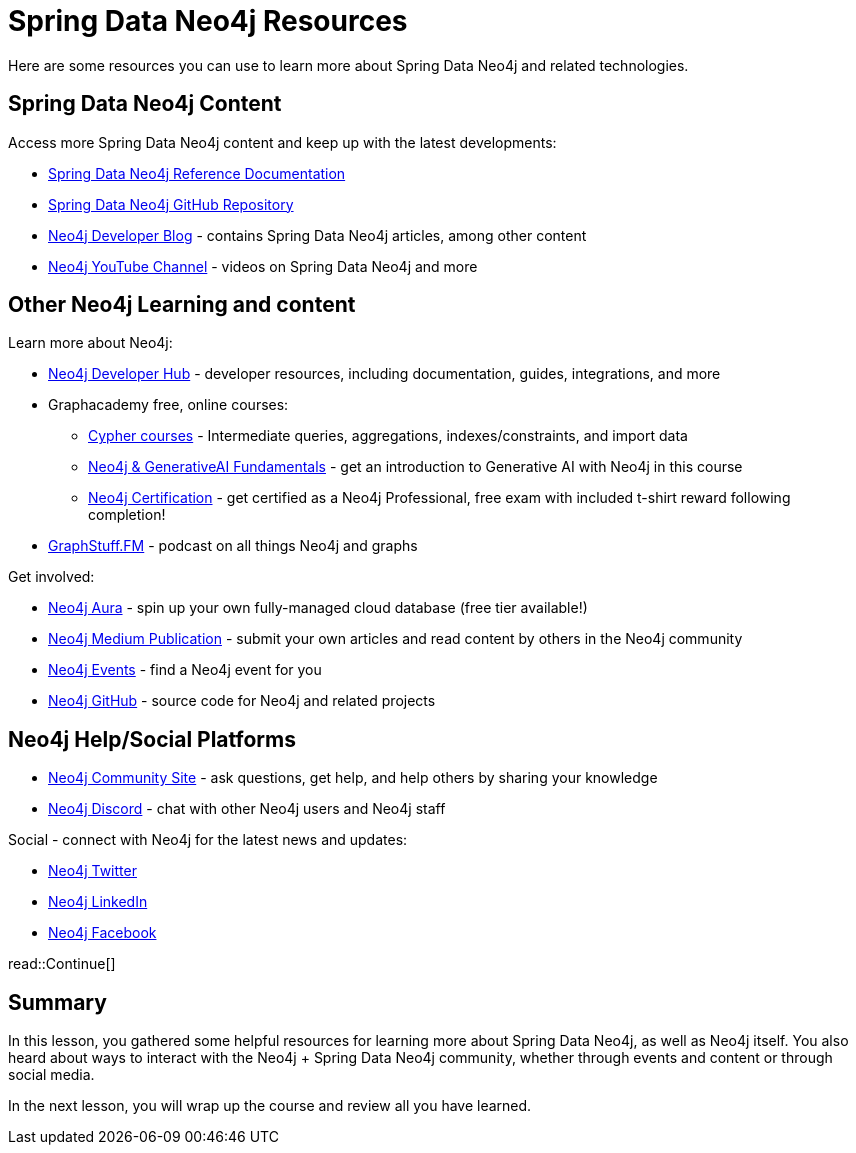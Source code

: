= Spring Data Neo4j Resources
:order: 1
:type: lesson

Here are some resources you can use to learn more about Spring Data Neo4j and related technologies.

== Spring Data Neo4j Content

Access more Spring Data Neo4j content and keep up with the latest developments:

* https://docs.spring.io/spring-data/neo4j/reference/[Spring Data Neo4j Reference Documentation^]
* https://github.com/spring-projects/spring-data-neo4j[Spring Data Neo4j GitHub Repository^]
* https://neo4j.com/developer-blog/[Neo4j Developer Blog^] - contains Spring Data Neo4j articles, among other content
* https://www.youtube.com/@neo4j[Neo4j YouTube Channel^] - videos on Spring Data Neo4j and more

== Other Neo4j Learning and content

Learn more about Neo4j:

* https://neo4j.com/developer/[Neo4j Developer Hub^] - developer resources, including documentation, guides, integrations, and more
* Graphacademy free, online courses:
** https://graphacademy.neo4j.com/categories/cypher/[Cypher courses^] - Intermediate queries, aggregations, indexes/constraints, and import data
** https://graphacademy.neo4j.com/courses/genai-fundamentals/[Neo4j & GenerativeAI Fundamentals^] - get an introduction to Generative AI with Neo4j in this course
** https://graphacademy.neo4j.com/courses/neo4j-certification/[Neo4j Certification^] - get certified as a Neo4j Professional, free exam with included t-shirt reward following completion!
* https://graphstuff.fm/[GraphStuff.FM^] - podcast on all things Neo4j and graphs

Get involved:

* https://neo4j.com/cloud/platform/aura-graph-database/?ref=nav-get-started-cta[Neo4j Aura^] - spin up your own fully-managed cloud database (free tier available!)
* https://medium.com/neo4j[Neo4j Medium Publication^] - submit your own articles and read content by others in the Neo4j community
* https://neo4j.com/events/[Neo4j Events^] - find a Neo4j event for you
* https://github.com/neo4j[Neo4j GitHub^] - source code for Neo4j and related projects

== Neo4j Help/Social Platforms

* https://community.neo4j.com/[Neo4j Community Site^] - ask questions, get help, and help others by sharing your knowledge
* https://discord.com/servers/neo4j-787399249741479977[Neo4j Discord^] - chat with other Neo4j users and Neo4j staff

Social - connect with Neo4j for the latest news and updates:

* https://twitter.com/neo4j[Neo4j Twitter^]
* https://www.linkedin.com/company/neo4j/[Neo4j LinkedIn^]
* https://www.facebook.com/neo4j.graph.database[Neo4j Facebook^]

read::Continue[]

[.summary]
== Summary

In this lesson, you gathered some helpful resources for learning more about Spring Data Neo4j, as well as Neo4j itself. You also heard about ways to interact with the Neo4j + Spring Data Neo4j community, whether through events and content or through social media.

In the next lesson, you will wrap up the course and review all you have learned.